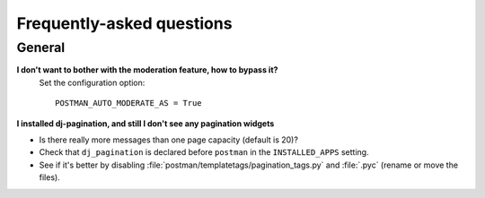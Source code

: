 Frequently-asked questions
==========================

General
-------

**I don't want to bother with the moderation feature, how to bypass it?**
    Set the configuration option::

        POSTMAN_AUTO_MODERATE_AS = True

**I installed dj-pagination, and still I don't see any pagination widgets**

* Is there really more messages than one page capacity (default is 20)?
* Check that ``dj_pagination`` is declared before ``postman`` in the ``INSTALLED_APPS`` setting.
* See if it's better by disabling :file:`postman/templatetags/pagination_tags.py` and :file:`.pyc` (rename or move the files).
